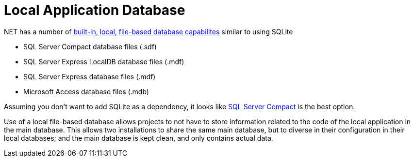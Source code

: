 = Local Application Database

.NET has a number of https://msdn.microsoft.com/en-us/library/ms233817(v=vs.110).aspx[built-in, local, file-based database capabilites] similar to using SQLite

* SQL Server Compact database files (.sdf)
* SQL Server Express LocalDB database files (.mdf)
* SQL Server Express database files (.mdf)
* Microsoft Access database files (.mdb)

Assuming you don't want to add SQLite as a dependency, it looks like http://erikej.blogspot.co.uk/2011/01/comparison-of-sql-server-compact-4-and.html[SQL Server Compact] is the best option.

Use of a local file-based database allows projects to not have to store information related to the code of the local application in the main database. This allows two installations to share the same main database, but to diverse in their configuration in their local databases; and the main database is kept clean, and only contains actual data.

